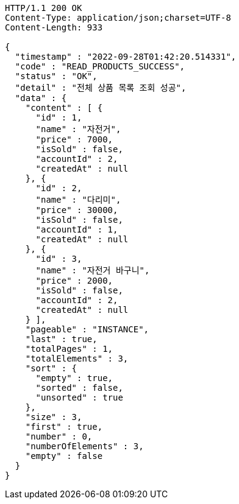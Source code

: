 [source,http,options="nowrap"]
----
HTTP/1.1 200 OK
Content-Type: application/json;charset=UTF-8
Content-Length: 933

{
  "timestamp" : "2022-09-28T01:42:20.514331",
  "code" : "READ_PRODUCTS_SUCCESS",
  "status" : "OK",
  "detail" : "전체 상품 목록 조회 성공",
  "data" : {
    "content" : [ {
      "id" : 1,
      "name" : "자전거",
      "price" : 7000,
      "isSold" : false,
      "accountId" : 2,
      "createdAt" : null
    }, {
      "id" : 2,
      "name" : "다리미",
      "price" : 30000,
      "isSold" : false,
      "accountId" : 1,
      "createdAt" : null
    }, {
      "id" : 3,
      "name" : "자전거 바구니",
      "price" : 2000,
      "isSold" : false,
      "accountId" : 2,
      "createdAt" : null
    } ],
    "pageable" : "INSTANCE",
    "last" : true,
    "totalPages" : 1,
    "totalElements" : 3,
    "sort" : {
      "empty" : true,
      "sorted" : false,
      "unsorted" : true
    },
    "size" : 3,
    "first" : true,
    "number" : 0,
    "numberOfElements" : 3,
    "empty" : false
  }
}
----